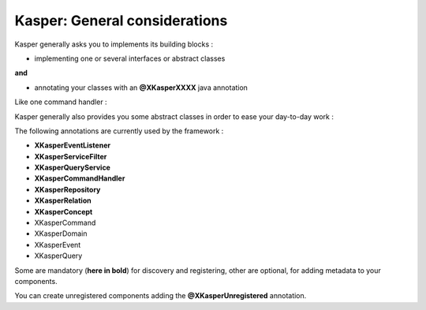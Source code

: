 
Kasper: General considerations
==============================

Kasper generally asks you to implements its building blocks :

- implementing one or several interfaces or abstract classes

**and**

- annotating your classes with an **@XKasperXXXX** java annotation

Like one command handler :

.. code-block:: java
    :linenos:

    @XKasperCommandHandler( domain = MyDomain.class )
    public class DoSomethingCommandHandler implements CommandHandler<DoSomethingCommand> {
        public Object handle(final CommandMessage<DoSomethingCommand> message, UnitOfWork uow) {
            ...
        }
    }

Kasper generally also provides you some abstract classes in order to ease your day-to-day work :

.. code-block:: java
    :linenos:

    @XKasperCommandHandler( domain = MyDomain.class )
    public class DoSomethingCommandHandler extends AbstractCommandHandler<DoSomethingCommand> {
        public CommandResult handle(final DoSomethingCommand command) {
            ...
        }
    }

The following annotations are currently used by the framework :

- **XKasperEventListener**
- **XKasperServiceFilter**
- **XKasperQueryService**
- **XKasperCommandHandler**
- **XKasperRepository**
- **XKasperRelation**
- **XKasperConcept**
- XKasperCommand
- XKasperDomain
- XKasperEvent
- XKasperQuery

Some are mandatory (**here in bold**) for discovery and registering, other are optional, for adding metadata to your components.

You can create unregistered components adding the **@XKasperUnregistered** annotation.

